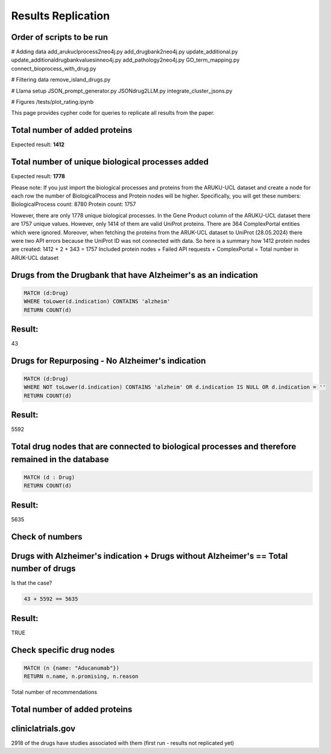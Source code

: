Results Replication
===============================================

Order of scripts to be run
---------------------------------------------------------------------------

# Adding data 
add_arukuclprocess2neo4j.py
add_drugbank2neo4j.py
update_additional.py
update_additionaldrugbankvaluesinneo4j.py
add_pathology2neo4j.py
GO_term_mapping.py
connect_bioprocess_with_drug.py

# Filtering data
remove_island_drugs.py

# Llama setup
JSON_prompt_generator.py
JSONdrug2LLM.py
integrate_cluster_jsons.py

# Figures
/tests/plot_rating.ipynb

This page provides cypher code for queries to replicate all results from the paper.


Total number of added proteins
----------------------------------------------------------------------------
.. code-block:: cypher
    MATCH (p: Protein)
    RETURN COUNT (p)

Expected result:
**1412**

Total number of unique biological processes added
----------------------------------------------------------------------------
.. code-block:: cypher 
    MATCH (b: BiologicalProcess)
    RETURN COUNT (b)

Expected result:
**1778**

Please note:
If you just import the biological processes and proteins from the ARUKU-UCL dataset and create a node for each row the number of BiologicalProcess and Protein nodes will be higher.
Specifically, you will get these numbers:
BiologicalProcess count: 8780
Protein count: 1757

However, there are only 1778 unique biological processes. 
In the Gene Product column of the ARUKU-UCL dataset there are 1757 unique values. However, only 1414 of them are valid UniProt proteins. 
There are 364 ComplexPortal entities which were ignored. Moreover, when fetching the proteins from the ARUK-UCL dataset to UniProt (28.05.2024) there were two API errors because the UniProt ID was not connected with data.
So here is a summary how 1412 protein nodes are created:
1412 + 2 + 343 = 1757
Included protein nodes + Failed API requests + ComplexPortal = Total number in ARUK-UCL dataset

Drugs from the Drugbank that have Alzheimer's as an indication
----------------------------------------------------------------------------

.. code-block:: cypher

    MATCH (d:Drug)
    WHERE toLower(d.indication) CONTAINS 'alzheim'
    RETURN COUNT(d)
    
Result:
-------

43


Drugs for Repurposing - No Alzheimer's indication
----------------------------------------------------------------------------

.. code-block:: cypher

    MATCH (d:Drug)
    WHERE NOT toLower(d.indication) CONTAINS 'alzheim' OR d.indication IS NULL OR d.indication = ''
    RETURN COUNT(d)
    
Result:
-------

5592


Total drug nodes that are connected to biological processes and therefore remained in the database
----------------------------------------------------------------------------

.. code-block:: cypher

    MATCH (d : Drug)
    RETURN COUNT(d)
    
Result:
-------

5635


Check of numbers
--------------------

Drugs with Alzheimer's indication + Drugs without Alzheimer's == Total number of drugs
--------------------------------------------------------------------------------------

Is that the case?

.. code-block:: text

    43 + 5592 == 5635
    
Result:
-------

TRUE


Check specific drug nodes
----------------------------------------------------------------------------------------

.. code-block:: text

    MATCH (n {name: "Aducanumab"})
    RETURN n.name, n.promising, n.reason


Total number of recommendations

Total number of added proteins
----------------------------------------------------------------------------
.. code-block:: cypher
    MATCH (p: Protein)
    RETURN COUNT (p)

cliniclatrials.gov
------------------------------------------------------------------------------------------
2918 of the drugs have studies associated with them (first run - results not replicated yet) 